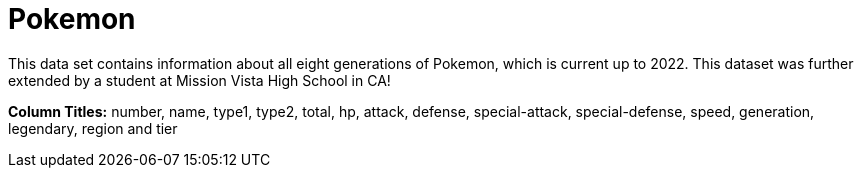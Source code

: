 = Pokemon

This data set contains information about all eight generations of Pokemon, which is current up to 2022. This dataset was further extended by a student at Mission Vista High School in CA!

*Column Titles:* number, name, type1, type2, total, hp, attack, defense, special-attack, special-defense, speed, generation, legendary, region and tier
